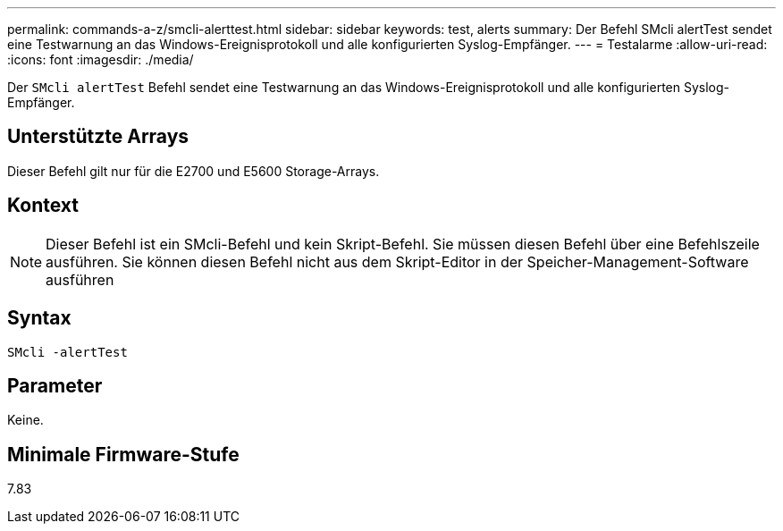 ---
permalink: commands-a-z/smcli-alerttest.html 
sidebar: sidebar 
keywords: test, alerts 
summary: Der Befehl SMcli alertTest sendet eine Testwarnung an das Windows-Ereignisprotokoll und alle konfigurierten Syslog-Empfänger. 
---
= Testalarme
:allow-uri-read: 
:icons: font
:imagesdir: ./media/


[role="lead"]
Der `SMcli alertTest` Befehl sendet eine Testwarnung an das Windows-Ereignisprotokoll und alle konfigurierten Syslog-Empfänger.



== Unterstützte Arrays

Dieser Befehl gilt nur für die E2700 und E5600 Storage-Arrays.



== Kontext

[NOTE]
====
Dieser Befehl ist ein SMcli-Befehl und kein Skript-Befehl. Sie müssen diesen Befehl über eine Befehlszeile ausführen. Sie können diesen Befehl nicht aus dem Skript-Editor in der Speicher-Management-Software ausführen

====


== Syntax

[listing]
----
SMcli -alertTest
----


== Parameter

Keine.



== Minimale Firmware-Stufe

7.83
